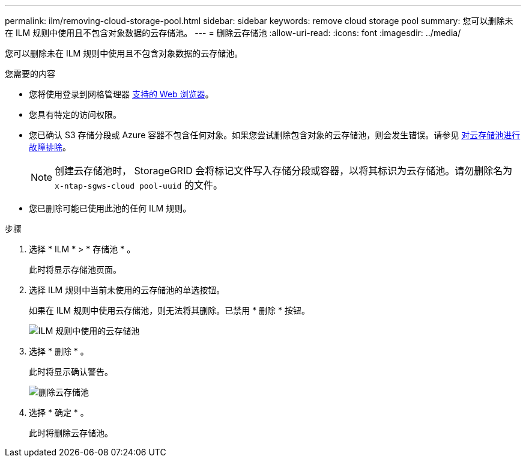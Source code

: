 ---
permalink: ilm/removing-cloud-storage-pool.html 
sidebar: sidebar 
keywords: remove cloud storage pool 
summary: 您可以删除未在 ILM 规则中使用且不包含对象数据的云存储池。 
---
= 删除云存储池
:allow-uri-read: 
:icons: font
:imagesdir: ../media/


[role="lead"]
您可以删除未在 ILM 规则中使用且不包含对象数据的云存储池。

.您需要的内容
* 您将使用登录到网格管理器 xref:../admin/web-browser-requirements.adoc[支持的 Web 浏览器]。
* 您具有特定的访问权限。
* 您已确认 S3 存储分段或 Azure 容器不包含任何对象。如果您尝试删除包含对象的云存储池，则会发生错误。请参见 xref:troubleshooting-cloud-storage-pools.adoc[对云存储池进行故障排除]。
+

NOTE: 创建云存储池时， StorageGRID 会将标记文件写入存储分段或容器，以将其标识为云存储池。请勿删除名为 `x-ntap-sgws-cloud pool-uuid` 的文件。

* 您已删除可能已使用此池的任何 ILM 规则。


.步骤
. 选择 * ILM * > * 存储池 * 。
+
此时将显示存储池页面。

. 选择 ILM 规则中当前未使用的云存储池的单选按钮。
+
如果在 ILM 规则中使用云存储池，则无法将其删除。已禁用 * 删除 * 按钮。

+
image::../media/cloud_storage_pool_used_in_ilm_rule.png[ILM 规则中使用的云存储池]

. 选择 * 删除 * 。
+
此时将显示确认警告。

+
image::../media/cloud_storage_pool_remove.gif[删除云存储池]

. 选择 * 确定 * 。
+
此时将删除云存储池。


